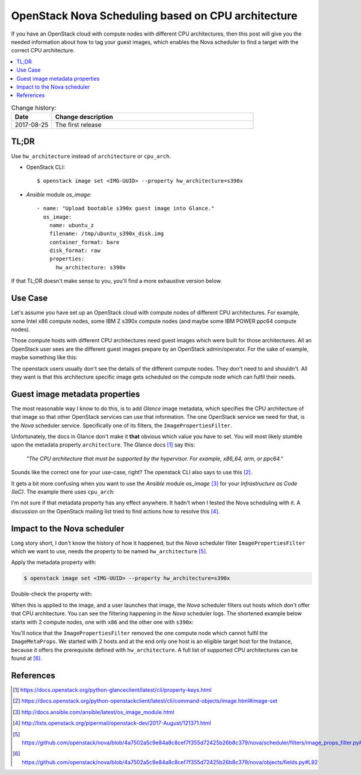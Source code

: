 

.. post:: 25 Aug, 2017
   :category: openstack
   :tags: nova, scheduling, cpu-architecture
   :title: OpenStack Nova Scheduling based on CPU architecture


===================================================
OpenStack Nova Scheduling based on CPU architecture
===================================================

If you have an OpenStack cloud with compute nodes with different CPU
architectures, then this post will give you the needed information about
how to tag your guest images, which enables the Nova scheduler to find
a target with the correct CPU architecture.

.. contents::
    :local:
    :backlinks: top

.. list-table:: Change history:
   :widths: 1 5
   :header-rows: 1

   * - Date
     - Change description
   * - 2017-08-25
     - The first release

TL;DR
=====

Use ``hw_architecture`` instead of ``architecture`` or ``cpu_arch``.

* OpenStack CLI::

  $ openstack image set <IMG-UUID> --property hw_architecture=s390x

* *Ansible* module *os_image*::

    - name: "Upload bootable s390x guest image into Glance."
      os_image:
        name: ubuntu_z
        filename: /tmp/ubuntu_s390x_disk.img
        container_format: bare
        disk_format: raw
        properties:
          hw_architecture: s390x

..

If that TL;DR doesn't make sense to you, you'll find a more exhaustive
version below.

Use Case
========
Let's assume you have set up an OpenStack cloud with compute nodes
of different CPU architectures. For example, some Intel x86 compute nodes,
some IBM Z s390x compute nodes (and maybe some IBM POWER ppc64 compute
nodes).

.. image:: multi-arch-cmp-nodes.svg
   :alt: An OpenStack cloud with compute nodes of different CPU architectures.
   :target: /_images/multi-arch-cmp-nodes.svg


Those compute hosts with different CPU architectures need guest images which
were built for those architectures. All an OpenStack user sees are the
different guest images prepare by an OpenStack admin/operator.
For the sake of example, maybe something like this:

.. code-block:: text
   :linenos:

   $ openstack image list
   +--------------------------------------+----------+--------+
   | ID                                   | Name     | Status |
   +--------------------------------------+----------+--------+
   | 7045d1c5-a927-4d49-9fe2-d3f63075591f | ubuntu_x | active |
   | c5f206d1-d288-47fe-a67f-29a8b464bfc7 | ubuntu_p | active |
   | 54c25961-d1ff-4d28-ac1a-41293ab9132b | ubuntu_z | active |
   | ce7bea92-1e1d-4062-99bc-01a1db1a4b45 | rhel_x   | active |
   | 46ecff6d-dd7f-4907-b7b3-57d0d7290e03 | rhel_z   | active |
   | 4ef7df70-c5b8-43b9-9812-dfd4cd3e3c09 | suse_p   | active |
   | ff208726-1ae5-4b40-84d4-571e06aff8e5 | suse_z   | active |
   +--------------------------------------+----------+--------+

The openstack users usually don't see the details of the different compute
nodes. They don't need to and shouldn't. All they want is that this
architecture specific image gets scheduled on the compute node which can
fulfil their needs.

Guest image metadata properties
===============================

The most reasonable way I know to do this, is to add *Glance* image metadata,
which specifies the CPU architecture of that image so that other OpenStack
services can use that information. The one OpenStack service we need for that,
is the *Nova* scheduler service. Specifically one of its filters, the
``ImagePropertiesFilter``.

Unfortunately, the docs in Glance don't make it **that** obvious which
value you have to set. You will most likely stumble upon the metadata
property ``architecture``. The Glance docs [1]_ say this:

    *"The CPU architecture that must be supported by the hypervisor.*
    *For example, x86_64, arm, or ppc64."*

Sounds like the correct one for your use-case, right? The openstack CLI
also says to use this [2]_.

It gets a bit more confusing when you want to use the *Ansible* module
*os_image* [3]_ for your *Infrastructure as Code (IaC)*. The example there
uses ``cpu_arch``:

.. code-block:: yaml
   :linenos:
   :emphasize-lines: 8

   - os_image:
       name: cirros
       container_format: bare
       disk_format: qcow2
       state: present
       filename: cirros-0.3.0-x86_64-disk.img
       properties:
         cpu_arch: x86_64
         distro: ubuntu

I'm not sure if that metadata property has any effect anywhere. It hadn't
when I tested the Nova scheduling with it. A discussion on the OpenStack
mailing list tried to find actions how to resolve this [4]_.

Impact to the Nova scheduler
============================

Long story short, I don't know the history of how it happened, but the *Nova*
scheduler filter ``ImagePropertiesFilter`` which we want to use, needs the
property to be named ``hw_architecture`` [5]_.

Apply the metadata property with:

.. code-block:: text

    $ openstack image set <IMG-UUID> --property hw_architecture=s390x

Double-check the property with:

.. code-block:: text
   :linenos:
   :emphasize-lines: 12

   $ openstack image show <IMG-UUID>
   +------------------+------------------------------------------------------+
   | Field            | Value                                                |
   +------------------+------------------------------------------------------+
   | ...              | ...                                                  |
   | container_format | bare                                                 |
   | disk_format      | raw                                                  |
   | id               | <IMG-UUID>                                           |
   | min_disk         | 0                                                    |
   | min_ram          | 0                                                    |
   | name             | ubuntu_z                                             |
   | properties       | hw_architecture='s390x'                              |
   | schema           | /v2/schemas/image                                    |
   | status           | active                                               |
   +------------------+------------------------------------------------------+


When this is applied to the image, and a user launches that image,
the *Nova* scheduler filters out hosts which don't offer that CPU architecture.
You can see the filtering happening in the *Nova* scheduler logs. The
shortened example below starts with 2 compute nodes, one with ``x86``
and the other one with ``s390x``:

.. code-block:: text
   :linenos:
   :emphasize-lines: 2,11,12,16

   $ grep filter /var/log/nova/nova-scheduler.log
   DEBUG nova.filters [...] Starting with 2 host(s)
   DEBUG nova.scheduler.filters.retry_filter [...] Re-scheduling is disabled host_passes
   DEBUG nova.scheduler.filters.retry_filter [...] Re-scheduling is disabled host_passes
   DEBUG nova.filters [...] Filter RetryFilter returned 2 host(s)
   DEBUG nova.filters [...] Filter AvailabilityZoneFilter
   DEBUG nova.filters [...] Filter RamFilter returned 2 host(s)
   DEBUG nova.filters [...] Filter ComputeFilter returned 2 host(s)
   DEBUG nova.filters [...] Filter ComputeCapabilitiesFilter returned 2 host(s)
   DEBUG nova.scheduler.filters.image_props_filter [...]
       Instance contains properties ImageMetaProps(hw_architecture='s390x',...)
       that are not provided by the compute node
   DEBUG nova.scheduler.filters.image_props_filter [...] (cmpx1, cmpx1)
       ram: 142990MB disk: 91136MB io_ops: 0 instances: 0
       does not support requested instance_properties
   DEBUG nova.filters [...] Filter ImagePropertiesFilter returned 1 host(s)

You'll notice that the ``ImagePropertiesFilter`` removed the one compute
node which cannot fulfil the ``ImageMetaProps``. We started with 2 hosts
and at the end only one host is an eligible target host for the Instance,
because it offers the prerequisite defined with ``hw_architecture``. A
full list of supported CPU architectures can be found at [6]_.

References
==========

.. [1] https://docs.openstack.org/python-glanceclient/latest/cli/property-keys.html

.. [2] https://docs.openstack.org/python-openstackclient/latest/cli/command-objects/image.html#image-set

.. [3] http://docs.ansible.com/ansible/latest/os_image_module.html

.. [4] http://lists.openstack.org/pipermail/openstack-dev/2017-August/121371.html

.. [5] https://github.com/openstack/nova/blob/4a7502a5c9e84a8c8cef7f355d72425b26b8c379/nova/scheduler/filters/image_props_filter.py#L44

.. [6] https://github.com/openstack/nova/blob/4a7502a5c9e84a8c8cef7f355d72425b26b8c379/nova/objects/fields.py#L92
